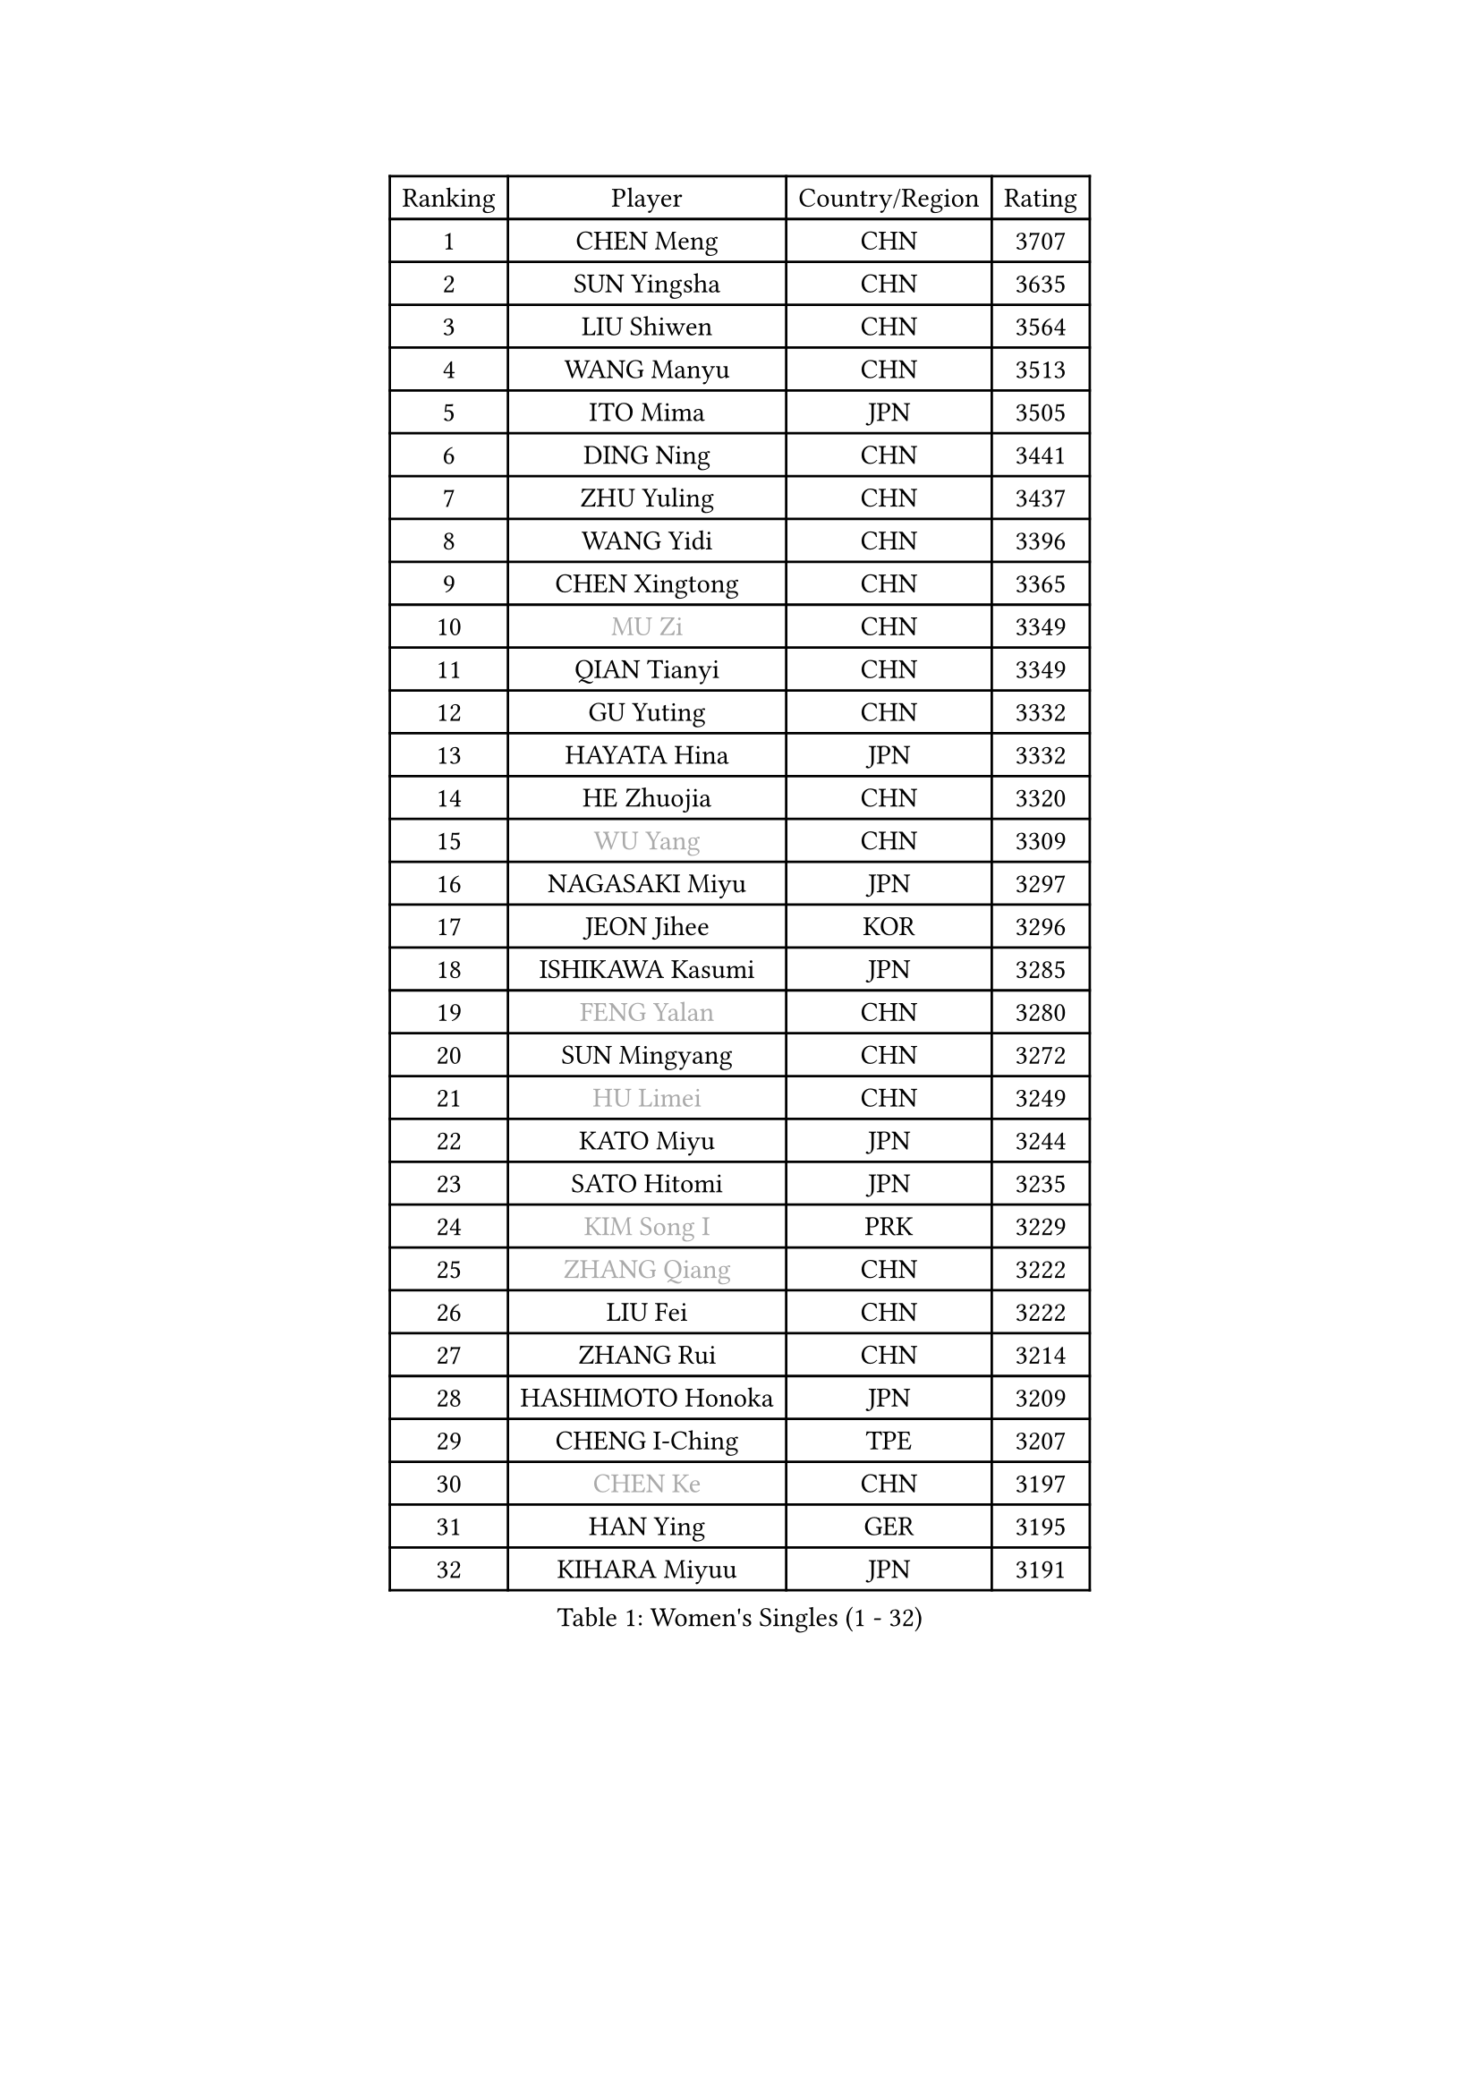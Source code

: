 
#set text(font: ("Courier New", "NSimSun"))
#figure(
  caption: "Women's Singles (1 - 32)",
    table(
      columns: 4,
      [Ranking], [Player], [Country/Region], [Rating],
      [1], [CHEN Meng], [CHN], [3707],
      [2], [SUN Yingsha], [CHN], [3635],
      [3], [LIU Shiwen], [CHN], [3564],
      [4], [WANG Manyu], [CHN], [3513],
      [5], [ITO Mima], [JPN], [3505],
      [6], [DING Ning], [CHN], [3441],
      [7], [ZHU Yuling], [CHN], [3437],
      [8], [WANG Yidi], [CHN], [3396],
      [9], [CHEN Xingtong], [CHN], [3365],
      [10], [#text(gray, "MU Zi")], [CHN], [3349],
      [11], [QIAN Tianyi], [CHN], [3349],
      [12], [GU Yuting], [CHN], [3332],
      [13], [HAYATA Hina], [JPN], [3332],
      [14], [HE Zhuojia], [CHN], [3320],
      [15], [#text(gray, "WU Yang")], [CHN], [3309],
      [16], [NAGASAKI Miyu], [JPN], [3297],
      [17], [JEON Jihee], [KOR], [3296],
      [18], [ISHIKAWA Kasumi], [JPN], [3285],
      [19], [#text(gray, "FENG Yalan")], [CHN], [3280],
      [20], [SUN Mingyang], [CHN], [3272],
      [21], [#text(gray, "HU Limei")], [CHN], [3249],
      [22], [KATO Miyu], [JPN], [3244],
      [23], [SATO Hitomi], [JPN], [3235],
      [24], [#text(gray, "KIM Song I")], [PRK], [3229],
      [25], [#text(gray, "ZHANG Qiang")], [CHN], [3222],
      [26], [LIU Fei], [CHN], [3222],
      [27], [ZHANG Rui], [CHN], [3214],
      [28], [HASHIMOTO Honoka], [JPN], [3209],
      [29], [CHENG I-Ching], [TPE], [3207],
      [30], [#text(gray, "CHEN Ke")], [CHN], [3197],
      [31], [HAN Ying], [GER], [3195],
      [32], [KIHARA Miyuu], [JPN], [3191],
    )
  )#pagebreak()

#set text(font: ("Courier New", "NSimSun"))
#figure(
  caption: "Women's Singles (33 - 64)",
    table(
      columns: 4,
      [Ranking], [Player], [Country/Region], [Rating],
      [33], [#text(gray, "LI Jiayi")], [CHN], [3189],
      [34], [FENG Tianwei], [SGP], [3188],
      [35], [HIRANO Miu], [JPN], [3181],
      [36], [YU Fu], [POR], [3162],
      [37], [SHI Xunyao], [CHN], [3153],
      [38], [YANG Xiaoxin], [MON], [3152],
      [39], [CHEN Szu-Yu], [TPE], [3135],
      [40], [FAN Siqi], [CHN], [3122],
      [41], [SHAN Xiaona], [GER], [3119],
      [42], [MITTELHAM Nina], [GER], [3119],
      [43], [#text(gray, "LI Qian")], [POL], [3114],
      [44], [YU Mengyu], [SGP], [3111],
      [45], [#text(gray, "HU Melek")], [TUR], [3106],
      [46], [ANDO Minami], [JPN], [3103],
      [47], [#text(gray, "CHA Hyo Sim")], [PRK], [3101],
      [48], [#text(gray, "CHE Xiaoxi")], [CHN], [3099],
      [49], [LIU Weishan], [CHN], [3098],
      [50], [NI Xia Lian], [LUX], [3098],
      [51], [GUO Yuhan], [CHN], [3094],
      [52], [#text(gray, "LIU Xi")], [CHN], [3094],
      [53], [#text(gray, "GU Ruochen")], [CHN], [3089],
      [54], [#text(gray, "KIM Nam Hae")], [PRK], [3070],
      [55], [SOLJA Petrissa], [GER], [3067],
      [56], [EKHOLM Matilda], [SWE], [3064],
      [57], [YANG Ha Eun], [KOR], [3062],
      [58], [CHEN Yi], [CHN], [3062],
      [59], [POLCANOVA Sofia], [AUT], [3059],
      [60], [CHOI Hyojoo], [KOR], [3055],
      [61], [#text(gray, "LI Fen")], [SWE], [3050],
      [62], [KUAI Man], [CHN], [3035],
      [63], [OJIO Haruna], [JPN], [3033],
      [64], [#text(gray, "LI Jie")], [NED], [3032],
    )
  )#pagebreak()

#set text(font: ("Courier New", "NSimSun"))
#figure(
  caption: "Women's Singles (65 - 96)",
    table(
      columns: 4,
      [Ranking], [Player], [Country/Region], [Rating],
      [65], [YUAN Jia Nan], [FRA], [3025],
      [66], [DOO Hoi Kem], [HKG], [3024],
      [67], [SHIBATA Saki], [JPN], [3019],
      [68], [#text(gray, "MATSUDAIRA Shiho")], [JPN], [3018],
      [69], [SHIN Yubin], [KOR], [3007],
      [70], [SUH Hyo Won], [KOR], [3006],
      [71], [SHAO Jieni], [POR], [3000],
      [72], [#text(gray, "LI Jiao")], [NED], [2999],
      [73], [LEE Ho Ching], [HKG], [2991],
      [74], [PESOTSKA Margaryta], [UKR], [2991],
      [75], [KIM Hayeong], [KOR], [2986],
      [76], [CHENG Hsien-Tzu], [TPE], [2981],
      [77], [ZENG Jian], [SGP], [2980],
      [78], [MORI Sakura], [JPN], [2976],
      [79], [#text(gray, "HAMAMOTO Yui")], [JPN], [2971],
      [80], [LEE Eunhye], [KOR], [2968],
      [81], [LIU Xin], [CHN], [2968],
      [82], [WANG Xiaotong], [CHN], [2964],
      [83], [ZHU Chengzhu], [HKG], [2963],
      [84], [MADARASZ Dora], [HUN], [2962],
      [85], [#text(gray, "LI Jiayuan")], [CHN], [2961],
      [86], [POTA Georgina], [HUN], [2956],
      [87], [SOO Wai Yam Minnie], [HKG], [2955],
      [88], [SZOCS Bernadette], [ROU], [2950],
      [89], [MONTEIRO DODEAN Daniela], [ROU], [2948],
      [90], [#text(gray, "HUANG Yingqi")], [CHN], [2948],
      [91], [LIU Jia], [AUT], [2944],
      [92], [#text(gray, "LANG Kristin")], [GER], [2942],
      [93], [#text(gray, "MAEDA Miyu")], [JPN], [2938],
      [94], [BATRA Manika], [IND], [2937],
      [95], [SAMARA Elizabeta], [ROU], [2935],
      [96], [ODO Satsuki], [JPN], [2933],
    )
  )#pagebreak()

#set text(font: ("Courier New", "NSimSun"))
#figure(
  caption: "Women's Singles (97 - 128)",
    table(
      columns: 4,
      [Ranking], [Player], [Country/Region], [Rating],
      [97], [LEE Zion], [KOR], [2932],
      [98], [MIKHAILOVA Polina], [RUS], [2932],
      [99], [KIM Byeolnim], [KOR], [2931],
      [100], [PARANANG Orawan], [THA], [2931],
      [101], [VOROBEVA Olga], [RUS], [2931],
      [102], [LIU Hsing-Yin], [TPE], [2930],
      [103], [#text(gray, "MORIZONO Mizuki")], [JPN], [2930],
      [104], [EERLAND Britt], [NED], [2928],
      [105], [BALAZOVA Barbora], [SVK], [2916],
      [106], [BILENKO Tetyana], [UKR], [2908],
      [107], [WINTER Sabine], [GER], [2907],
      [108], [SHIOMI Maki], [JPN], [2907],
      [109], [GRZYBOWSKA-FRANC Katarzyna], [POL], [2906],
      [110], [PYON Song Gyong], [PRK], [2905],
      [111], [ZHANG Lily], [USA], [2904],
      [112], [MATELOVA Hana], [CZE], [2902],
      [113], [#text(gray, "KIM Youjin")], [KOR], [2897],
      [114], [YOON Hyobin], [KOR], [2890],
      [115], [#text(gray, "MORIZONO Misaki")], [JPN], [2890],
      [116], [#text(gray, "NARUMOTO Ayami")], [JPN], [2885],
      [117], [#text(gray, "MA Wenting")], [NOR], [2880],
      [118], [WU Yue], [USA], [2880],
      [119], [YOO Eunchong], [KOR], [2876],
      [120], [#text(gray, "SUN Jiayi")], [CRO], [2872],
      [121], [#text(gray, "SOMA Yumeno")], [JPN], [2866],
      [122], [ZHANG Mo], [CAN], [2864],
      [123], [#text(gray, "PARK Joohyun")], [KOR], [2861],
      [124], [YANG Huijing], [CHN], [2860],
      [125], [SAWETTABUT Suthasini], [THA], [2860],
      [126], [WANG Amy], [USA], [2853],
      [127], [#text(gray, "LI Xiang")], [ITA], [2853],
      [128], [HUANG Yi-Hua], [TPE], [2852],
    )
  )
